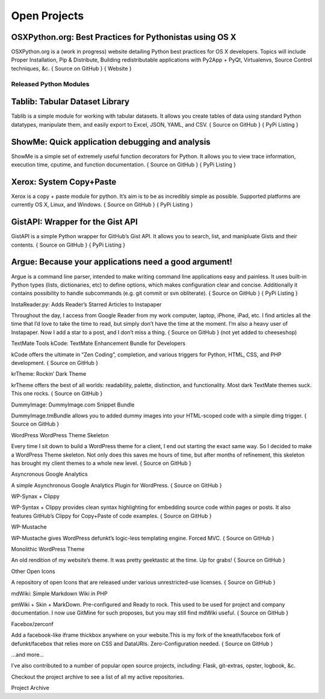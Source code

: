 Open Projects
#############


OSXPython.org: Best Practices for Pythonistas using OS X
========================================================

OSXPython.org is a (work in progress) website detailing Python best practices for OS X developers. Topics will include Proper Installation, Pip & Distribute, Building redistributable applications with Py2App + PyQt, Virtualenvs, Source Control techniques, &c.
{ Source on GitHub } { Website }

Released Python Modules
+++++++++++++++++++++++

Tablib: Tabular Dataset Library
===============================

Tablib is a simple module for working with tabular datasets. It allows you create tables of data using standard Python datatypes, manipulate them, and easily export to Excel, JSON, YAML, and CSV.
{ Source on GitHub } { PyPi Listing }


ShowMe: Quick application debugging and analysis
================================================

ShowMe is a simple set of extremely useful function decorators for Python. It allows you to view trace information, execution time, cputime, and function documentation.
{ Source on GitHub } { PyPi Listing }


Xerox: System Copy+Paste
========================

Xerox is a copy + paste module for python. It’s aim is to be as incredibly simple as possible. Supported platforms are currently OS X, Linux, and Windows.
{ Source on GitHub } { PyPi Listing }


GistAPI: Wrapper for the Gist API
=================================

GistAPI is a simple Python wrapper for GitHub’s Gist API. It allows you to search, list, and manipluate Gists and their contents.
{ Source on GitHub } { PyPi Listing }


Argue: Because your applications need a good argument!
======================================================

Argue is a command line parser, intended to make writing command line applications easy and painless. It uses built-in Python types (lists, dictionaries, etc) to define options, which makes configuration clear and concise. Additionally it contains possibility to handle subcommands (e.g. git commit or svn obliterate).
{ Source on GitHub } { PyPi Listing }

InstaReader.py: Adds Reader’s Starred Articles to Instapaper

Throughout the day, I access from Google Reader from my work computer, laptop, iPhone, iPad, etc. I find articles all the time that I’d love to take the time to read, but simply don’t have the time at the moment. I’m also a heavy user of Instapaper. Now I add a star to a post, and I don’t miss a thing.
{ Source on GitHub } (not yet added to cheeseshop)

TextMate Tools
kCode: TextMate Enhancement Bundle for Developers

kCode offers the ultimate in “Zen Coding”, completion, and various triggers for Python, HTML, CSS, and PHP development.
{ Source on GitHub }

krTheme: Rockin’ Dark Theme

krTheme offers the best of all worlds: readability, palette, distinction, and functionality. Most dark TextMate themes suck. This one rocks.
{ Source on GitHub }

DummyImage: DummyImage.com Snippet Bundle

DummyImage.tmBundle allows you to added dummy images into your HTML-scoped code with a simple dimg trigger.
{ Source on GitHub }

WordPress
WordPress Theme Skeleton

Every time I sit down to build a WordPress theme for a client, I end out starting the exact same way. So I decided to make a WordPress Theme skeleton. Not only does this saves me hours of time, but after months of refinement, this skeleton has brought my client themes to a whole new level.
{ Source on GitHub }

Asyncronous Google Analytics

A simple Asynchronous Google Analytics Plugin for WordPress.
{ Source on GitHub }

WP-Synax + Clippy

WP-Syntax + Clippy provides clean syntax highlighting for embedding source code within pages or posts. It also features GitHub’s Clippy for Copy+Paste of code examples.
{ Source on GitHub }

WP-Mustache

WP-Mustache gives WordPress defunkt’s logic-less templating engine. Forced MVC.
{ Source on GitHub }

Monolithic WordPress Theme

An old rendition of my website’s theme. It was pretty geektastic at the time. Up for grabs!
{ Source on GitHub }

Other
Open Icons

A repository of open Icons that are released under various unrestricted-use licenses.
{ Source on GitHub }

mdWiki: Simple Markdown Wiki in PHP

pmWiki + Skin + MarkDown. Pre-configured and Ready to rock. This used to be used for project and company documentation. I now use GitMine for such proposes, but you may still find mdWiki useful.
{ Source on GitHub }

Facebox/zerconf

Add a facebook-like iframe thickbox anywhere on your website.This is my fork of the kneath/facebox fork of defunkt/facebox that relies more on CSS and DataURIs. Zero-Configuration needed.
{ Source on GitHub }

…and more…

I’ve also contributed to a number of popular open source projects, including: Flask, git-extras, opster, logbook, &c.

Checkout the project archive to see a list of all my active repositories.

Project Archive